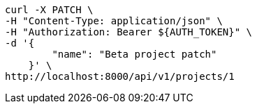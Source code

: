 [source,bash]
----
curl -X PATCH \
-H "Content-Type: application/json" \
-H "Authorization: Bearer ${AUTH_TOKEN}" \
-d '{
        "name": "Beta project patch"
    }' \
http://localhost:8000/api/v1/projects/1
----

